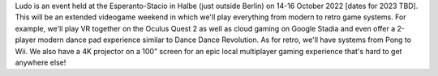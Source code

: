 .. title: Ludo 2022
.. slug: index
.. date: 2012-03-30 23:00:00 UTC-03:00
.. tags: 
.. link: 
.. description: 

Ludo is an event held at the Esperanto-Stacio in Halbe (just outside Berlin) on 14-16 October 2022 [dates for 2023 TBD]. This will be an extended videogame weekend in which we'll play everything from modern to retro game systems. For example, we'll play VR together on the Oculus Quest 2 as well as cloud gaming on Google Stadia and even offer a 2-player modern dance pad experience similar to Dance Dance Revolution. As for retro, we'll have systems from Pong to Wii. We also have a 4K projector on a 100" screen for an epic local multiplayer gaming experience that's hard to get anywhere else!

.. raw:: html

	<iframe class="YouTube_iframe" src="https://youtube.com/embed/WIr2oBJ-Vqs?rel=0"	></iframe>